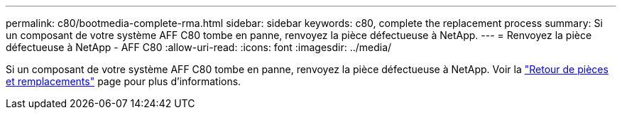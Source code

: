 ---
permalink: c80/bootmedia-complete-rma.html 
sidebar: sidebar 
keywords: c80, complete the replacement process 
summary: Si un composant de votre système AFF C80 tombe en panne, renvoyez la pièce défectueuse à NetApp. 
---
= Renvoyez la pièce défectueuse à NetApp - AFF C80
:allow-uri-read: 
:icons: font
:imagesdir: ../media/


[role="lead"]
Si un composant de votre système AFF C80 tombe en panne, renvoyez la pièce défectueuse à NetApp. Voir la https://mysupport.netapp.com/site/info/rma["Retour de pièces et remplacements"] page pour plus d'informations.
